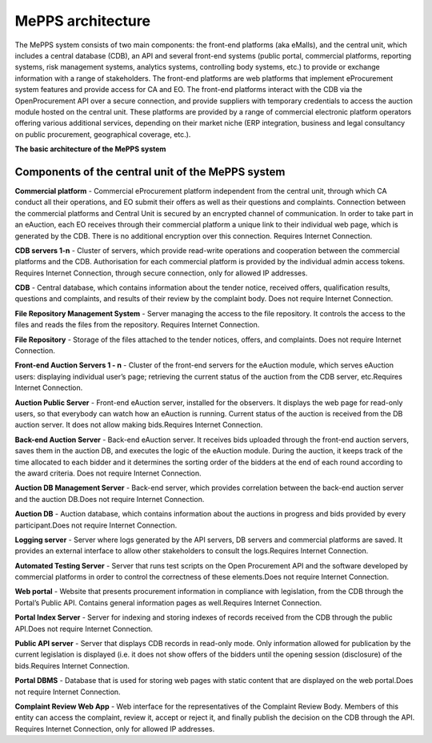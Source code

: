 .. _meppsarchitecture:

MePPS architecture
==================

The MePPS system consists of two main components: the front-end platforms (aka eMalls), and the central unit, which includes a central database (CDB), an API and several front-end systems (public portal, commercial platforms, reporting systems, risk management systems, analytics systems, controlling body systems, etc.)  to provide or exchange information with a range of stakeholders. 
The front-end platforms are web platforms that implement eProcurement system features and provide access for CA and EO. The front-end platforms interact with the CDB via the OpenProcurement API over a secure connection, and provide suppliers with temporary credentials to access the auction module hosted on the central unit. These platforms are provided by a range of commercial electronic platform operators offering various additional services, depending on their market niche (ERP integration, business and legal consultancy on public procurement, geographical coverage, etc.).

**The basic architecture of the MePPS system**

.. image:: http://openprocurement.org/images/openprocurement-scheme.jpg

Components of the central unit of the MePPS system
--------------------------------------------------

**Commercial platform** - Commercial eProcurement platform independent from the central unit, through which CA conduct all their operations, and EO submit their offers as well as their questions and complaints. Connection between the commercial platforms and Central Unit is secured by an encrypted channel of communication. In order to take part in an eAuction, each EO receives through their commercial platform a unique link to their individual web page, which is generated by the CDB. There is no additional encryption over this connection. Requires Internet Connection.

**CDB servers 1-n** - Cluster of servers, which provide read-write operations and cooperation between the commercial platforms and the CDB. Authorisation for each commercial platform is provided by the individual admin access tokens. Requires Internet Connection, through secure connection, only for allowed IP addresses.

**CDB** - Central database, which contains information about the tender notice, received offers, qualification results, questions and complaints, and results of their review by the complaint body. Does not require Internet Connection.

**File Repository Management System** - Server managing the access to the file repository. It controls the access to the files and reads the files from the repository. Requires Internet Connection.

**File Repository** - Storage of the files attached to the tender notices, offers, and complaints. Does not require Internet Connection.

**Front-end Auction Servers 1 - n** - Cluster of the front-end servers for the eAuction module, which serves eAuction users: displaying individual user’s page;
retrieving the current status of the auction from the CDB server, etc.Requires Internet Connection.

**Auction Public Server** - Front-end eAuction server, installed for the observers. It displays the web page for read-only users, so that everybody can watch how an eAuction is running. Current status of the auction is received from the DB auction server. It does not allow making bids.Requires Internet Connection.

**Back-end Auction Server** - Back-end eAuction server. It receives bids uploaded through the front-end auction servers, saves them in the auction DB, and executes the logic of the eAuction module. During the auction, it keeps track of the time allocated to each bidder and it determines the sorting order of the bidders at the end of each round according to the award criteria. Does not require Internet Connection.

**Auction DB Management Server** - Back-end server, which provides correlation between the back-end auction server and the auction DB.Does not require Internet Connection.

**Auction DB** - Auction database, which contains information about the auctions in progress and bids provided by every participant.Does not require Internet Connection.

**Logging server** - Server where logs generated by the API servers, DB servers and commercial platforms are saved. It provides an external interface to allow other stakeholders to consult the logs.Requires Internet Connection.

**Automated Testing Server** - Server that runs test scripts on the Open Procurement АРІ and the software developed by commercial platforms in order to control the correctness of these elements.Does not require Internet Connection.

**Web portal** - Website that presents procurement information in compliance with legislation, from the CDB through the Portal’s Public АРІ. Contains general information pages as well.Requires Internet Connection.

**Portal Index Server** - Server for indexing and storing indexes of records received from the CDB through the public API.Does not require Internet Connection.

**Public АРІ server** - Server that displays CDB records in read-only mode. 
Only information allowed for publication by the current legislation is displayed (i.e. it does not show offers of the bidders until the opening session (disclosure) of the bids.Requires Internet Connection.

**Portal DBMS** - Database that is used for storing web pages with static content that are displayed on the web portal.Does not require Internet Connection.

**Complaint Review Web App** - Web interface for the representatives of the Complaint Review Body. Members of this entity can access the complaint, review it, accept or reject it, and finally publish the decision on the CDB through the API. Requires Internet Connection, only for allowed IP addresses.

